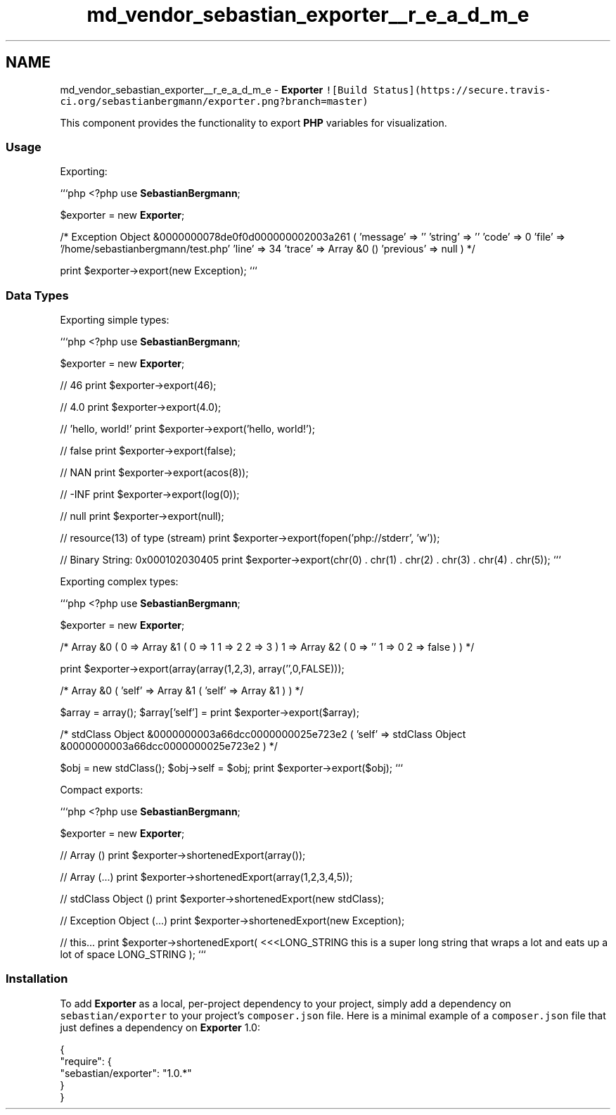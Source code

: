 .TH "md_vendor_sebastian_exporter__r_e_a_d_m_e" 3 "Tue Apr 14 2015" "Version 1.0" "VirtualSCADA" \" -*- nroff -*-
.ad l
.nh
.SH NAME
md_vendor_sebastian_exporter__r_e_a_d_m_e \- \fBExporter\fP 
\fC![Build Status](https://secure\&.travis-ci\&.org/sebastianbergmann/exporter\&.png?branch=master)\fP
.PP
This component provides the functionality to export \fBPHP\fP variables for visualization\&.
.PP
.SS "Usage"
.PP
Exporting:
.PP
```php <?php use \fBSebastianBergmann\fP;
.PP
$exporter = new \fBExporter\fP;
.PP
/* Exception Object &0000000078de0f0d000000002003a261 ( 'message' => '' 'string' => '' 'code' => 0 'file' => '/home/sebastianbergmann/test\&.php' 'line' => 34 'trace' => Array &0 () 'previous' => null ) */
.PP
print $exporter->export(new Exception); ```
.PP
.SS "Data Types"
.PP
Exporting simple types:
.PP
```php <?php use \fBSebastianBergmann\fP;
.PP
$exporter = new \fBExporter\fP;
.PP
// 46 print $exporter->export(46);
.PP
// 4\&.0 print $exporter->export(4\&.0);
.PP
// 'hello, world!' print $exporter->export('hello, world!');
.PP
// false print $exporter->export(false);
.PP
// NAN print $exporter->export(acos(8));
.PP
// -INF print $exporter->export(log(0));
.PP
// null print $exporter->export(null);
.PP
// resource(13) of type (stream) print $exporter->export(fopen('php://stderr', 'w'));
.PP
// Binary String: 0x000102030405 print $exporter->export(chr(0) \&. chr(1) \&. chr(2) \&. chr(3) \&. chr(4) \&. chr(5)); ```
.PP
Exporting complex types:
.PP
```php <?php use \fBSebastianBergmann\fP;
.PP
$exporter = new \fBExporter\fP;
.PP
/* Array &0 ( 0 => Array &1 ( 0 => 1 1 => 2 2 => 3 ) 1 => Array &2 ( 0 => '' 1 => 0 2 => false ) ) */
.PP
print $exporter->export(array(array(1,2,3), array('',0,FALSE)));
.PP
/* Array &0 ( 'self' => Array &1 ( 'self' => Array &1 ) ) */
.PP
$array = array(); $array['self'] =  print $exporter->export($array);
.PP
/* stdClass Object &0000000003a66dcc0000000025e723e2 ( 'self' => stdClass Object &0000000003a66dcc0000000025e723e2 ) */
.PP
$obj = new stdClass(); $obj->self = $obj; print $exporter->export($obj); ```
.PP
Compact exports:
.PP
```php <?php use \fBSebastianBergmann\fP;
.PP
$exporter = new \fBExporter\fP;
.PP
// Array () print $exporter->shortenedExport(array());
.PP
// Array (\&.\&.\&.) print $exporter->shortenedExport(array(1,2,3,4,5));
.PP
// stdClass Object () print $exporter->shortenedExport(new stdClass);
.PP
// Exception Object (\&.\&.\&.) print $exporter->shortenedExport(new Exception);
.PP
// this\&.\&.\&. print $exporter->shortenedExport( <<<LONG_STRING this is a super long string that wraps a lot and eats up a lot of space LONG_STRING ); ```
.PP
.SS "Installation"
.PP
To add \fBExporter\fP as a local, per-project dependency to your project, simply add a dependency on \fCsebastian/exporter\fP to your project's \fCcomposer\&.json\fP file\&. Here is a minimal example of a \fCcomposer\&.json\fP file that just defines a dependency on \fBExporter\fP 1\&.0: 
.PP
.nf
{
    "require": {
        "sebastian/exporter": "1.0.*"
    }
}
.fi
.PP
 
